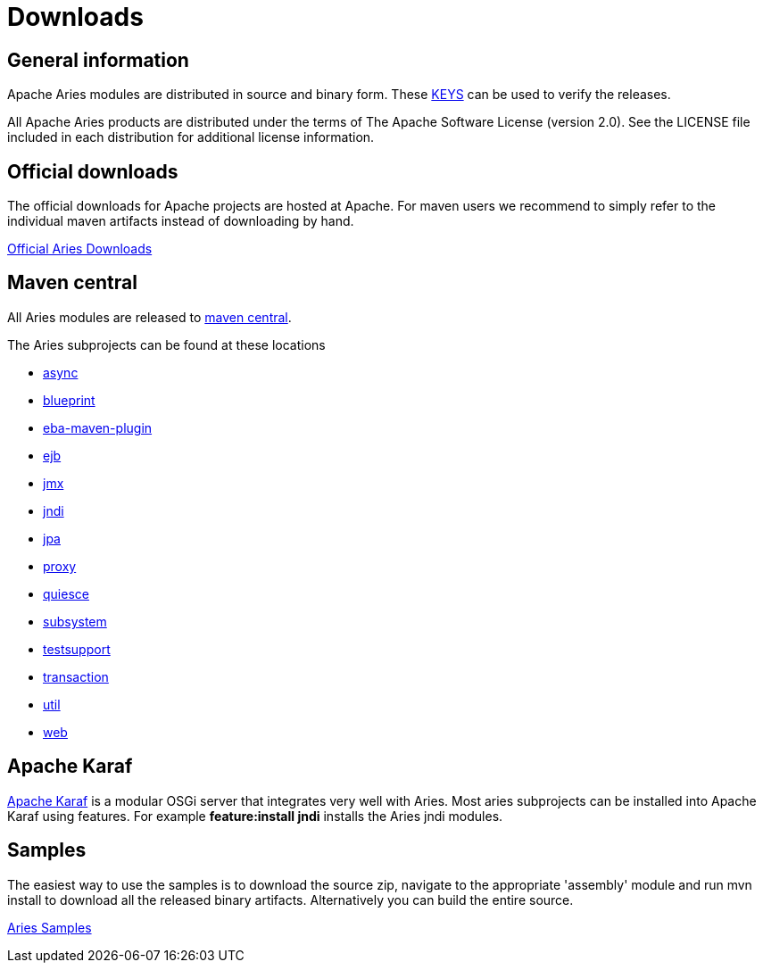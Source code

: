 = Downloads

== General information

Apache Aries modules are distributed in source and binary form.
These link:https://www.apache.org/dist/aries/KEYS[KEYS] can be used to verify the releases.

All Apache Aries products are distributed under the terms of The Apache Software License (version 2.0).
See the LICENSE file included in each distribution for additional license information.

== Official downloads

The official downloads for Apache projects are hosted at Apache.
For maven users we recommend to simply refer to the  individual maven artifacts instead of downloading by hand.

link:https://www.apache.org/dist/aries/[Official Aries Downloads]

== Maven central

All Aries modules are released to link:https://search.maven.org[maven central].

The Aries subprojects can be found at these locations

* link:https://search.maven.org/#search|ga|1|g%3Aorg.apache.aries.async[async]
* link:https://search.maven.org/#search|ga|1|g%3Aorg.apache.aries.blueprint[blueprint]
* link:https://search.maven.org/#artifactdetails|org.apache.aries|eba-maven-plugin|1.0.0|maven-plugin[eba-maven-plugin]
* link:https://search.maven.org/#search|ga|1|g%3Aorg.apache.aries.ejb[ejb]
* link:https://search.maven.org/#search|ga|1|g%3Aorg.apache.aries.jmx[jmx]
* link:https://search.maven.org/#search|ga|1|g%3Aorg.apache.aries.jndi[jndi]
* link:https://search.maven.org/#search|ga|1|g%3Aorg.apache.aries.jpa[jpa]
* link:https://search.maven.org/#search|ga|1|g%3Aorg.apache.aries.proxy[proxy]
* link:https://search.maven.org/#search|ga|1|g%3Aorg.apache.aries.quiesce[quiesce]
* link:https://search.maven.org/#search|ga|1|g%3Aorg.apache.aries.subsystem[subsystem]
* link:https://search.maven.org/#search|ga|1|g%3Aorg.apache.aries.testsupport[testsupport]
* link:https://search.maven.org/#search|ga|1|g%3Aorg.apache.aries.transaction[transaction]
* link:https://search.maven.org/#search|ga|1|g%3Aorg.apache.aries.util[util]
* link:https://search.maven.org/#search|ga|1|g%3Aorg.apache.aries.web[web]

== Apache Karaf

link:https://karaf.apache.org[Apache Karaf] is a modular OSGi server that integrates very well with Aries.
Most aries subprojects can be installed into Apache Karaf using features.
For example *feature:install jndi* installs the Aries jndi modules.

== Samples

The easiest way to use the samples is to download the source zip, navigate to the appropriate 'assembly' module and run mvn install to download all the released  binary artifacts.
Alternatively you can build the entire source.

link:https://www.apache.org/dyn/closer.cgi/aries/samples-1.0.0-source-release.zip[Aries Samples]
